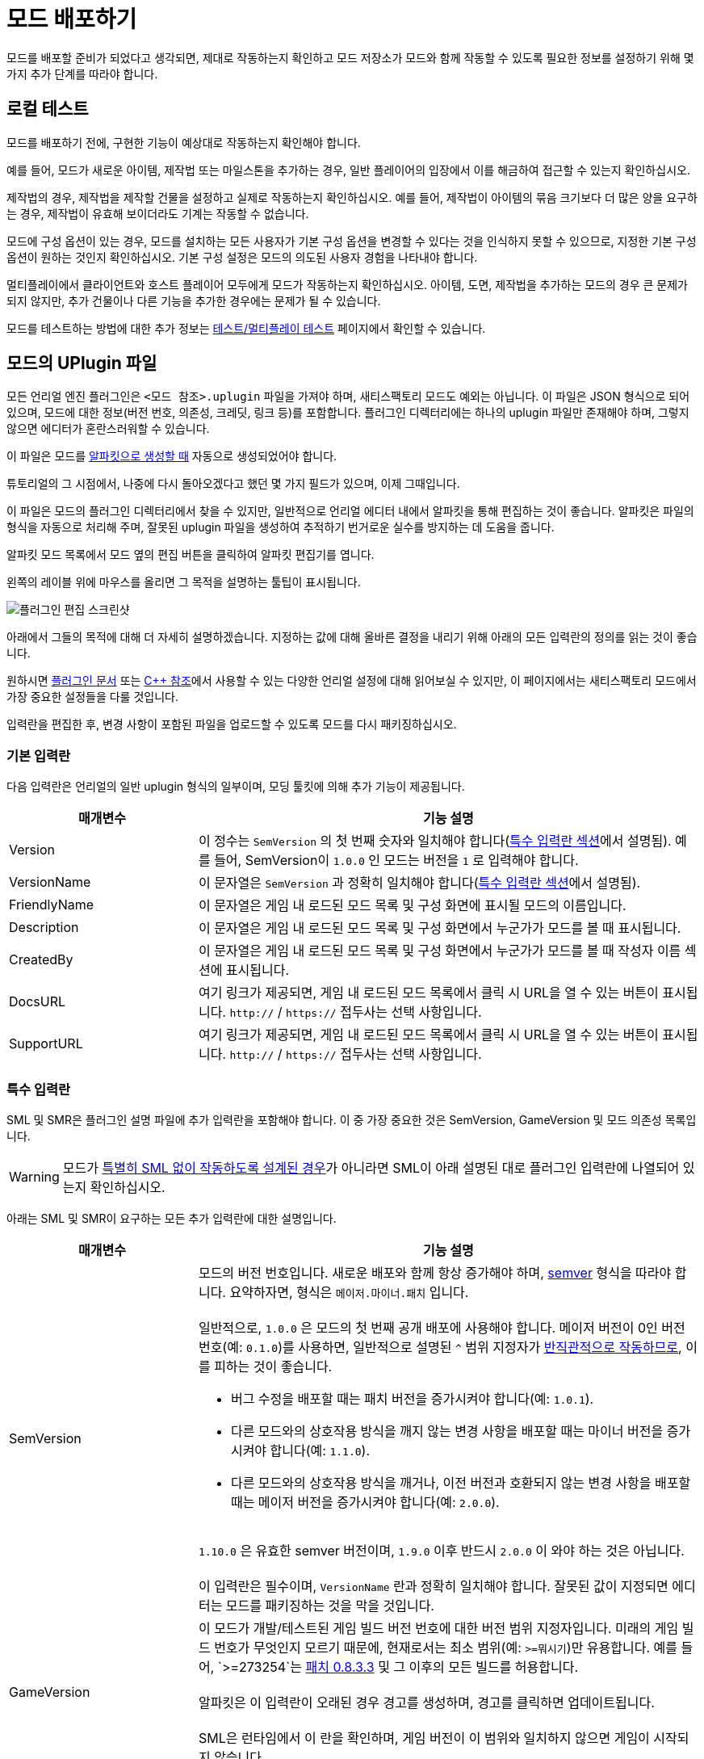 = 모드 배포하기

모드를 배포할 준비가 되었다고 생각되면,
제대로 작동하는지 확인하고 모드 저장소가 모드와 함께 작동할 수 있도록
필요한 정보를 설정하기 위해 몇 가지 추가 단계를 따라야 합니다.

== 로컬 테스트

모드를 배포하기 전에,
구현한 기능이 예상대로 작동하는지 확인해야 합니다.

예를 들어, 모드가 새로운 아이템, 제작법 또는 마일스톤을 추가하는 경우,
일반 플레이어의 입장에서 이를 해금하여 접근할 수 있는지 확인하십시오.

제작법의 경우, 제작법을 제작할 건물을 설정하고 실제로 작동하는지 확인하십시오.
예를 들어, 제작법이 아이템의 묶음 크기보다 더 많은 양을 요구하는 경우,
제작법이 유효해 보이더라도 기계는 작동할 수 없습니다.

모드에 구성 옵션이 있는 경우,
모드를 설치하는 모든 사용자가 기본 구성 옵션을
변경할 수 있다는 것을 인식하지 못할 수 있으므로,
지정한 기본 구성 옵션이 원하는 것인지 확인하십시오.
기본 구성 설정은 모드의 의도된 사용자 경험을 나타내야 합니다.

멀티플레이에서 클라이언트와 호스트 플레이어 모두에게 모드가 작동하는지 확인하십시오.
아이템, 도면, 제작법을 추가하는 모드의 경우 큰 문제가 되지 않지만,
추가 건물이나 다른 기능을 추가한 경우에는 문제가 될 수 있습니다.

모드를 테스트하는 방법에 대한 추가 정보는
xref:Development/TestingResources.adoc[테스트/멀티플레이 테스트]
페이지에서 확인할 수 있습니다.

== 모드의 UPlugin 파일

모든 언리얼 엔진 플러그인은
`<모드 참조>.uplugin` 파일을 가져야 하며,
새티스팩토리 모드도 예외는 아닙니다.
이 파일은 JSON 형식으로 되어 있으며,
모드에 대한 정보(버전 번호, 의존성, 크레딧, 링크 등)를 포함합니다.
플러그인 디렉터리에는 하나의 uplugin 파일만 존재해야 하며,
그렇지 않으면 에디터가 혼란스러워할 수 있습니다.

이 파일은 모드를 xref:Development/BeginnersGuide/SimpleMod/gameworldmodule.adoc[알파킷으로 생성할 때]
자동으로 생성되었어야 합니다.

튜토리얼의 그 시점에서, 나중에 다시 돌아오겠다고 했던 몇 가지 필드가 있으며, 이제 그때입니다.

이 파일은 모드의 플러그인 디렉터리에서 찾을 수 있지만,
일반적으로 언리얼 에디터 내에서 알파킷을 통해 편집하는 것이 좋습니다.
알파킷은 파일의 형식을 자동으로 처리해 주며,
잘못된 uplugin 파일을 생성하여 추적하기 번거로운
실수를 방지하는 데 도움을 줍니다.

알파킷 모드 목록에서 모드 옆의 `편집` 버튼을 클릭하여 알파킷 편집기를 엽니다.

왼쪽의 레이블 위에 마우스를 올리면 그 목적을 설명하는 툴팁이 표시됩니다.

image:BeginnersGuide/simpleMod/EditPlugin.png[플러그인 편집 스크린샷]

아래에서 그들의 목적에 대해 더 자세히 설명하겠습니다.
지정하는 값에 대해 올바른 결정을 내리기 위해 아래의 모든 입력란의 정의를 읽는 것이 좋습니다.

원하시면
https://docs.unrealengine.com/en-US/ProductionPipelines/Plugins/index.html#plugindescriptorfiles[플러그인 문서]
또는 https://docs.unrealengine.com/en-US/API/Runtime/Projects/FPluginDescriptor/index.html[{cpp} 참조]에서
사용할 수 있는 다양한 언리얼 설정에 대해 읽어보실 수 있지만,
이 페이지에서는 새티스팩토리 모드에서 가장 중요한 설정들을 다룰 것입니다.

입력란을 편집한 후,
변경 사항이 포함된 파일을 업로드할 수 있도록 모드를 다시 패키징하십시오.

=== 기본 입력란

다음 입력란은 언리얼의 일반 uplugin 형식의 일부이며,
모딩 툴킷에 의해 추가 기능이 제공됩니다.

[cols="3,8a"]
|===
|매개변수 |기능 설명

|Version
| 이 정수는 `SemVersion` 의 첫 번째 숫자와 일치해야 합니다(link:#_특수_입력_란[특수 입력란 섹션]에서 설명됨).
예를 들어, SemVersion이 `1.0.0` 인 모드는 버전을 `1` 로 입력해야 합니다.

|VersionName
| 이 문자열은 `SemVersion` 과 정확히 일치해야 합니다(link:#_특수_입력_란[특수 입력란 섹션]에서 설명됨).

|FriendlyName
| 이 문자열은 게임 내 로드된 모드 목록 및 구성 화면에 표시될 모드의 이름입니다.

|Description
| 이 문자열은 게임 내 로드된 모드 목록 및 구성 화면에서 누군가가 모드를 볼 때 표시됩니다.

|CreatedBy
| 이 문자열은 게임 내 로드된 모드 목록 및 구성 화면에서 누군가가 모드를 볼 때 작성자 이름 섹션에 표시됩니다.

|DocsURL
| 여기 링크가 제공되면, 게임 내 로드된 모드 목록에서 클릭 시 URL을 열 수 있는 버튼이 표시됩니다.
`http://` / `https://` 접두사는 선택 사항입니다.

|SupportURL
| 여기 링크가 제공되면, 게임 내 로드된 모드 목록에서 클릭 시 URL을 열 수 있는 버튼이 표시됩니다.
`http://` / `https://` 접두사는 선택 사항입니다.

|===

=== 특수 입력란

SML 및 SMR은 플러그인 설명 파일에 추가 입력란을 포함해야 합니다.
이 중 가장 중요한 것은 SemVersion, GameVersion 및 모드 의존성 목록입니다.

[WARNING]
====
모드가 xref:Development/Satisfactory/ModsWithoutSML.adoc[특별히 SML 없이 작동하도록 설계된 경우]가 아니라면
SML이 아래 설명된 대로 플러그인 입력란에 나열되어 있는지 확인하십시오.
====

아래는 SML 및 SMR이 요구하는 모든 추가 입력란에 대한 설명입니다.

[cols="3,8a"]
|===
|매개변수 |기능 설명

|SemVersion
| 모드의 버전 번호입니다. 새로운 배포와 함께 항상 증가해야 하며,
https://semver.org/[semver] 형식을 따라야 합니다.
요약하자면, 형식은 `메이저.마이너.패치` 입니다.
{blank} +
{blank} +
일반적으로, `1.0.0` 은 모드의 첫 번째 공개 배포에 사용해야 합니다.
메이저 버전이 0인 버전 번호(예: `0.1.0`)를 사용하면,
일반적으로 설명된 `^` 범위 지정자가
https://nodesource.com/blog/semver-tilde-and-caret/#caretmajorzero[반직관적으로 작동하므로],
이를 피하는 것이 좋습니다.

* 버그 수정을 배포할 때는 패치 버전을 증가시켜야 합니다(예: `1.0.1`).
* 다른 모드와의 상호작용 방식을 깨지 않는 변경 사항을 배포할 때는
마이너 버전을 증가시켜야 합니다(예: `1.1.0`).
* 다른 모드와의 상호작용 방식을 깨거나,
이전 버전과 호환되지 않는 변경 사항을 배포할 때는 메이저 버전을 증가시켜야 합니다(예: `2.0.0`).

{blank} +
`1.10.0` 은 유효한 semver 버전이며,
`1.9.0` 이후 반드시 `2.0.0` 이 와야 하는 것은 아닙니다.
{blank} +
{blank} +
이 입력란은 필수이며, `VersionName` 란과 정확히 일치해야 합니다.
잘못된 값이 지정되면 에디터는 모드를 패키징하는 것을 막을 것입니다.

|GameVersion
| 이 모드가 개발/테스트된 게임 빌드 버전 번호에 대한 버전 범위 지정자입니다.
미래의 게임 빌드 번호가 무엇인지 모르기 때문에, 현재로서는 최소 범위(예: `>=뭐시기`)만 유용합니다.
예를 들어, `>=273254`는 https://satisfactory.wiki.gg/wiki/Patch_0.8.3.3[패치 0.8.3.3] 및 그 이후의 모든 빌드를 허용합니다.
{blank} +
{blank} +
알파킷은 이 입력란이 오래된 경우 경고를 생성하며, 경고를 클릭하면 업데이트됩니다.
{blank} +
{blank} +
SML은 런타임에서 이 란을 확인하며, 게임 버전이 이 범위와 일치하지 않으면 게임이 시작되지 않습니다.

|Plugins
| 일반 uplugin 플러그인 배열에 추가 기능이 추가되었습니다.
여기에서 다른 모드 참조(또는 언리얼 플러그인)를 나열할 수 있으며,
SMM은 모드를 설치할 때 다운로드해야 함을 알고 있습니다.
모드 참조로 플러그인을 추가하면,
나열된 모드가 모드의 의존성이 됩니다.
{blank} +
{blank} +

SML과 분리된 xref:Development/Satisfactory/ModsWithoutSML.adoc[모드를 생성하지 않는 한]
**SML 플러그인은 기본적으로 항상 여기에 나열되어야 하며,**
모드가 지원하는 SML 버전을 지정할 수 있습니다.
각 플러그인은 다음 속성을 가진 객체로 나열되어야 합니다.

[cols="1,4a"]
!===
!매개변수 !기능 설명

!Name
! 의존성으로 나열하려는
xref:Development/BeginnersGuide/SimpleMod/gameworldmodule.adoc#ModReference[플러그인의 모드 참조]입니다.
{blank} +
{blank} +
이 입력란은 필수입니다.

!SemVersion
! 이 의존 모드에 대한 버전 범위 지정자입니다.
https://semver.org/[semver] 형식을 따라야 합니다.
버전 번호 앞에 비교 연산자를 붙여 범위의 버전을 허용할 수 있습니다.
// Mircea에 따르면, 이 사이트는 제대로 작동하지 않습니다
// https://discord.com/channels/555424930502541343/562722670974599227/1037056112651931658
// 이 버전이 범위와 일치하는지 테스트하려면 https://jubianchi.github.io/semver-check/[이 사이트]를 사용할 수 있습니다.
{blank} +
{blank} +
저희는 일반적으로 패치 자리(1.2.3의 `3`)과
마이너 버전 자리(1.2.3의 `2`)에서 어떤 숫자도 허용하는
`^` 접두사를 사용하는 것을 권장드립니다.
그러나, 주 버전(1.2.3의 `1`)이 `0` 일 때는 https://nodesource.com/blog/semver-tilde-and-caret/#caretmajorzero[다르게 작동하므로],
이것을 피하기 위해 주 버전이 최소한 `1` 이 되도록 해야 합니다.
{blank} +
{blank} +
`>=` 접두사는 나열된 버전 이상(및 포함)의 모든 semversion을 허용합니다.
매우 구체적인 이유가 없다면,
대신 `^` 접두사를 사용하는 것이 좋습니다.
{blank} +
{blank} +
이 입력란은 필수입니다.

!Optional
! 이 의존성이 필요하지 않은 경우 `true` 로 설정할 수 있는 부울 속성입니다.
그러나 존재하는 경우, 우리의 모드는 이를 기반으로 더 많은 기능을 해금할 수 있습니다.
{blank} +
{blank} +
이 입력란은 선택 사항이며, 지정하지 않으면 기본값은 `false` 입니다.

!BasePlugin
! 이 부울 속성은 *모드* 의존성이 아닌 모든 플러그인 의존성에 대해 `true` 로 설정해야 합니다.
예를 들어, 모드가 필요로 하는 일반 언리얼 엔진 플러그인입니다.
SMM은 이러한 플러그인을 다운로드하려고 시도하지 않습니다.
{blank} +
{blank} +
이 입력란은 선택 사항이며, 지정하지 않으면 기본값은 `false` 입니다.

!Enabled
! 이 입력란은 SML에 의해 추가 기능이 제공되진 않지만,
여기에서 추가적인 주의를 끌기 위해 나열되었습니다.
이 입력란은 모든 플러그인 항목에서 `true` 로 설정해야 합니다.
{blank} +
{blank} +
이 입력란은 필수이며, 생략할 경우 새티스팩토리가 시작되지 않으며,
오류 메시지에서 문제의 uplugin 파일을 인용합니다.

!===

|RemoteVersionRange
| 멀티플레이에서 원격 측에서 수락되는 버전의 Semver 범위입니다.
이 입력란은 원격 측에서 특정 버전의 모드가 설치되어 있어야 참여할 수 있도록 합니다.
이 입력란의 형식은 위의 플러그인 `SemVersion` 항목을 참고하십시오.
{blank} +
{blank} +
이 입력란은 선택 사항이며, 지정하지 않으면 기본값은 `SemVersion` 이므로,
양측 모두 동일한 모드 버전이 설치되어 있어야 합니다.
이 동작을 사용하지 않는 경우, 이 입력란을 제외해야 합니다.

|RequiredOnRemote
| 멀티플레이에서 모드가 양측에 있어야 하는지 제어합니다.
클라이언트가 연결할 때, 호스트는 자신의 모드 목록을 클라이언트의 목록과 비교합니다.
호스트의 모드에 `RequiredOnRemote` 가 true로 설정되어 있으면,
`RemoteVersionRange` 가 클라이언트의 보고된 버전을 확인하는 데 사용됩니다.
SML 3.9.0부터 클라이언트가 호스트를 확인하는 방식도 구현되었습니다.
{blank} +
{blank} +
이 입력란은 선택 사항이며, 기본값은 `true` 입니다.
이 동작을 사용하지 않는 경우, 이 입력란을 제외해야 합니다.

|===


=== 중요한 {cpp} 입력란

모드에 {cpp} 코드가 있는 경우,
모듈 플러그인 설명 섹션에 UBT 모듈을 나열해야 합니다.
아래의 예시가 이를 보여줍니다.

=== 예시

여기 JSON 형식의 몇 가지 예시 `.uplugin` 이 제시됩니다.

+++ <details><summary> +++
블루프린트 전용 모드의 .uplugin 예:
+++ </summary><div> +++

```json
{
	"FileVersion": 3,
	"Version": 6,
	"SemVersion": "6.2.1",
	"VersionName": "6.2.1",
	"FriendlyName": "예시 블루프린트 전용 모드",
	"Description": "블루프린트 콘텐츠만 포함된 모드의 .uplugin 예시",
	"Category": "모딩",
	"CreatedBy": "새티스팩토리 모딩 팀",
	"CreatedByURL": "https://github.com/satisfactorymodding/SatisfactoryModLoader",
	"DocsURL": "https://docs.ficsit.app",
	"MarketplaceURL": "",
	"SupportURL": "",
	"CanContainContent": true,
	"IsBetaVersion": false,
	"IsExperimentalVersion": false,
	"Installed": false,
	"LocalizationTargets": [
		{
			"Name": "ExampleMod",
			"LoadingPolicy": "Always"
		}
	],
	"Plugins": [
		{
			"Name": "SML",
			"Enabled": true,
			"SemVersion": "^3.9.0"
		}
	],
	"GameVersion": ">=365306"
}
```

+++ </div></details> +++

+++ <details><summary> +++
{cpp} 및 블루프린트 모드의 .uplugin 예:
+++ </summary><div> +++

```json
{
	"FileVersion": 3,
	"Version": 6,
	"VersionName": "6.2.1",
	"SemVersion": "6.2.1",
	"FriendlyName": "예시 하이브리드 모드",
	"Description": "블루프린트 콘텐츠와 C++ 모듈을 모두 포함하는 모드의 .uplugin 예시",
	"Category": "모딩",
	"CreatedBy": "새티스팩토리 모딩 팀",
	"CreatedByURL": "https://ficsit.app/",
	"DocsURL": "https://docs.ficsit.app/",
	"MarketplaceURL": "",
	"SupportURL": "",
	"CanContainContent": true,
	"IsBetaVersion": false,
	"IsExperimentalVersion": false,
	"Installed": false,
	"Modules": [
		{
			"Name": "ExampleHybridMod",
			"Type": "Runtime",
			"LoadingPhase": "PostDefault"
		}
	],
	"Plugins": [
		{
			"Name": "SML",
			"SemVersion": "^3.9.0",
			"Enabled": true
		},
		{
			"Name": "DependencyMod",
			"SemVersion": "^1.3.0",
			"Enabled": true
		}
	],
	"GameVersion": ">=365306"
}
```

+++ </div></details> +++

=== SMR UPlugin 검증기

uplugin 파일의 형식을 확인하고 싶다면,
SMR은 https://ficsit.app/help[도움 페이지]에서 검증기를 제공합니다.
uplugin 파일을 오른쪽 상자에 붙여넣으면,
아래 상자에 오류 메시지가 표시됩니다.

검증기가 완벽하지는 않지만,
업로드 중 발생할 수 있는 많은 오류를 해결하는 데 도움이 될 수 있습니다.
검증에 실패하면, 누락된 쉼표나 일치하지 않는 중괄호 및 대괄호와 같은 문제를 주의 깊게 살펴보십시오.

형식 문제를 피하려면 에디터에서 알파킷 위젯을 사용하는 것이 좋습니다!

이 단계에서 막히면 디스코드에서 문의해 보십시오.

[id="ArchivedPluginsDirectory"]
== 모드 파일 내보내기 작동 방식

지금까지는 알파킷 개발의 '모드 디렉터리로 복사' 기능을 사용하여
테스트를 위해 게임의 폴더에 모드 파일을 배치했을 것입니다.

별개로, '선택 알파킷(개발)' 또는 '알파킷!' (이 모드만) 버튼을 사용하면
`<시작 프로젝트 폴더>/Saved/ArchivedPlugins/모드참조/모드참조-대상플랫폼이름.zip` 에 위치한 보관 zip 파일이 생성됩니다.

이 폴더는 **시작 프로젝트의 Saved 폴더**에 있으며,
모드의 Saved 폴더가 아닙니다.

zip 파일의 내용을 확인하여 예상한 대로인지 확인하십시오.
어떤 이유로든 모드에 추가 파일이 패키징되어야 하는 경우,
알파킷이이 빌드할 때 이를 포함하도록 지시하는 방법은
xref:Development/BeginnersGuide/Adding_Ingame_Mod_Icon.adoc#_설정[여기]에서 확인하십시오.

[id="PackageForUpload"]
== 배포 패키지 만들기

모드를 배포할 준비가 되면, 업로드를 위해 모드를 패키징해야 합니다.
지금까지 무시했던 "알파킷 배포" 탭을 사용할 시간입니다.
알파카 로켓 버튼을 클릭하거나 `파일` > `알파킷 배포` 를 클릭하여 엽니다.

=== 배포 대상 설명

여러 가지 다른 버전의 새티스팩토리를 다운로드할 수 있다는 것을 알고 계실 것입니다.

안정적(주요 분기) 버전과
실험적(EXP, 초기 기능 테스트) 분기 간의 구분은 상대적으로 잘 알려져 있습니다.
그러나 각 플랫폼(대상)에 대한 게임의 약간 다른 빌드도 있습니다.
각각의 안정적 및 실험적 변형이 있습니다:

- `Windows` - 새티스팩토리의 클라이언트 버전이며, 게임을 플레이하기 위해 실행하는 버전입니다.
리눅스에서 게임을 하는 사람들은 여전히 이 버전을 사용하며, 호환성/에뮬레이션 레이어를 통해 실행합니다.
- `Windows Server` - 새티스팩토리의 Windows 전용 서버 버전입니다.
시각적 인터페이스가 없으며, Windows에서 서버를 실행하는 데 사용되며, 다소 드뭅니다.
- `Linux Server` - 새티스팩토리의 Linux 전용 서버 버전입니다.
이는 대부분의 전용 서버가 실행하는 버전이며, 특히 제3자 서비스에서 호스팅됩니다.

스팀과 에픽을 위한 Windows 클라이언트의 약간 다른 버전도 있습니다.
각 플랫폼에서 사용 가능하도록 모드를 컴파일하려면 약간 다른 방식으로 컴파일해야 하며,
특히 Linux 서버와 호환되도록 해야 합니다.

다행히도, 알파킷은 모든 3개의 대상 플랫폼과 2개의 런처 변형에 대해 모드를 컴파일하는 작업을 처리합니다!

[NOTE]
====
로컬에서 싱글 플레이로 모드를 테스트하는 동안,
사용하지 않는 다른 플랫폼을 위해 코드를 컴파일하고 패키징하는 것은 시간 낭비입니다.
그래서 '선택 알파킷(개발)' 및 개발 '알파킷!' (이 모드만) 버튼은
테스트 중에 관심 있는 대상만 컴파일하며,
"게임 경로 복사" 값에서 감지할 수 있을 때만 에픽/스팀 클라이언트의 변형을 컴파일합니다.
====

=== 배포 대상 구성

모드를 배포하기 전에, 배포 대상 체크박스를 사용하여 모드가 호환되는 대상을 정의해야 합니다.
이 대상 중 하나를 생략하면, 모드는 해당 플랫폼에서 작동하지 않습니다!

[IMPORTANT]
====
대부분의 경우, 특히 사용자 정의 {cpp} 코드가 없는 모드의 경우, *_모든 3개의 배포 대상 체크박스를 선택해야 합니다_*.
이렇게 하면 모드가 게임 클라이언트와 전용 서버에서 실행됩니다.
====

=== 알파킷 배포

'선택 알파킷(배포)' 및 배포 '알파킷!' (이 모드만) 버튼은
모드를 모든 대상에 대해 하나의 다중 대상 zip 파일로 컴파일하고 패키징합니다.
아래의 예시 이미지에서, ExampleMod에 대해 `알파킷!` 을 클릭하면 모든 3개의 대상에 대해 빌드됩니다.

image:BeginnersGuide/AlpakitReleaseDemo.png[Example Mod 및 SML이 선택된 Alpakit 배포]

완료되면, 이전에 언급한 link:#ArchivedPluginsDirectory[보관된 플러그인 폴더]에서
`모드참조.zip` 라는 이름의 완료된 패키지를 찾을 수 있습니다.
이 파일은 나중에 모드 저장소에 업로드할 파일입니다.

== 모드 참조를 변경할 마지막 기회

앞서 언급한
xref:Development/BeginnersGuide/SimpleMod/gameworldmodule.adoc#ModReference[모드 참조 섹션]에 따르면,
모드를 배포하면 더 이상 모드 참조를 변경할 수 없습니다.

변경하기로 결정하면, 여러 파일을 수정해야 하며, 그 중 대부분은 해당 페이지에 설명되어 있습니다.

== 새티스팩토리 모드 저장소에 업로드

모드 페이지 및 배포를 생성하려면
xref:UploadToSMR.adoc[SMR에 업로드] 페이지의 지침을 따르십시오.
